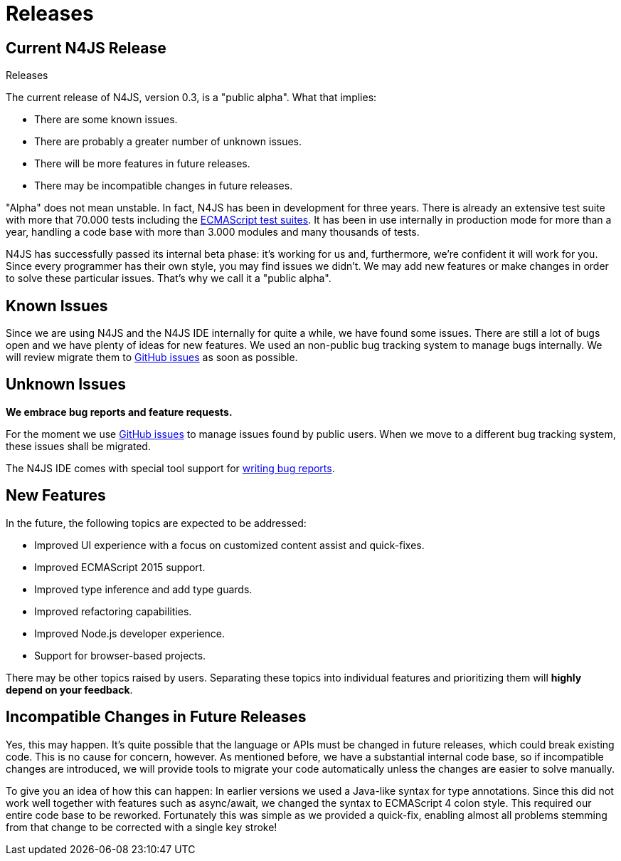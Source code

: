 :doctype: book
.Releases
= Releases

== Current N4JS Release

The current release of N4JS, version 0.3, is a "public alpha".
What that implies:

* There are some known issues.
* There are probably a greater number of unknown issues.
* There will be more features in future releases.
* There may be incompatible changes in future releases.

"Alpha" does not mean unstable. In fact, N4JS has been in development for three years.
There is already an extensive test suite with more that 70.000 tests including the
https://github.com/tc39/test262[ECMAScript test suites]. It has been in
use internally in production mode for more than a year, handling a code base with more
than 3.000 modules and many thousands of tests.

N4JS has successfully passed its
internal beta phase: it's working for us and, furthermore, we're confident it will work
for you. Since every programmer has their own style, you may find issues we didn't. We
may add new features or make changes in order to solve these particular issues. That's
why we call it a "public alpha".

== Known Issues

Since we are using N4JS and the N4JS IDE internally for quite a while, we have found some
issues. There are still a lot of bugs open and we have plenty of ideas for new features.
We used an non-public bug tracking system to manage bugs internally. We will review migrate
them to https://github.com/numberfour/n4js/issues[GitHub issues] as soon as possible.

== Unknown Issues

**We embrace bug reports and feature requests.**

For the moment we use https://github.com/numberfour/n4js/issues[GitHub issues]
to manage issues found by public users. When we move to a different bug tracking system,
these issues shall be migrated.


The N4JS IDE comes with special tool support for <<reporting-bugs#reporting_bugs,writing
bug reports>>.

== New Features

In the future, the following topics are expected to be addressed:

* Improved UI experience with a focus on customized content assist and quick-fixes.
* Improved ECMAScript 2015 support.
* Improved type inference and add type guards.
* Improved refactoring capabilities.
* Improved Node.js developer experience.
* Support for browser-based projects.

There may be other topics raised by users. Separating these topics into individual
features and prioritizing them will **highly depend on your feedback**.

== Incompatible Changes in Future Releases

Yes, this may happen. It's quite possible that the language or APIs must be changed in
future releases, which could break existing code. This is no cause for concern, however.
As mentioned before, we have a substantial internal code base, so if incompatible changes
are introduced, we will provide tools to migrate your code automatically unless the changes
are easier to solve manually.

To give you an idea of how this can happen: In earlier versions we used a Java-like syntax
for type annotations. Since this did not work well together with features such as async/await,
we changed the syntax to ECMAScript 4 colon style. This required our entire code base to be
reworked. Fortunately this was simple as we provided a quick-fix, enabling almost all problems
stemming from that change to be corrected with a single key stroke!
